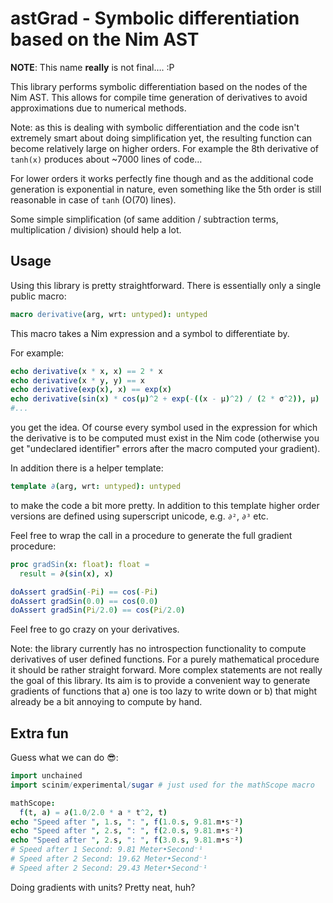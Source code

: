 * astGrad - Symbolic differentiation based on the Nim AST

*NOTE*: This name *really* is not final.... :P

This library performs symbolic differentiation based on the nodes of
the Nim AST. This allows for compile time generation of derivatives to
avoid approximations due to numerical methods.

Note: as this is dealing with symbolic differentiation and the code
isn't extremely smart about doing simplification yet, the resulting
function can become relatively large on higher orders.
For example the 8th derivative of =tanh(x)= produces about ~7000 lines
of code...

For lower orders it works perfectly fine though and as the additional
code generation is exponential in nature, even something like the 5th
order is still reasonable in case of =tanh= (O(70) lines).

Some simple simplification (of same addition / subtraction terms,
multiplication / division) should help a lot.

** Usage

Using this library is pretty straightforward. There is essentially
only a single public macro:
#+begin_src nim
macro derivative(arg, wrt: untyped): untyped
#+end_src

This macro takes a Nim expression and a symbol to differentiate by.

For example:
#+begin_src nim
echo derivative(x * x, x) == 2 * x
echo derivative(x * y, y) == x
echo derivative(exp(x), x) == exp(x)
echo derivative(sin(x) * cos(μ)^2 + exp(-((x - μ)^2) / (2 * σ^2)), μ)
#...
#+end_src
you get the idea.
Of course every symbol used in the expression for which the derivative
is to be computed must exist in the Nim code (otherwise you get
"undeclared identifier" errors after the macro computed your gradient).

In addition there is a helper template:
#+begin_src nim
template ∂(arg, wrt: untyped): untyped
#+end_src
to make the code a bit more pretty. In addition to this template
higher order versions are defined using superscript unicode,
e.g. =∂²=, =∂³= etc.

Feel free to wrap the call in a procedure to generate the full
gradient procedure:
#+begin_src nim
proc gradSin(x: float): float =
  result = ∂(sin(x), x)

doAssert gradSin(-Pi) == cos(-Pi)
doAssert gradSin(0.0) == cos(0.0)
doAssert gradSin(Pi/2.0) == cos(Pi/2.0)
#+end_src

Feel free to go crazy on your derivatives.

Note: the library currently has no introspection functionality to
compute derivatives of user defined functions. For a purely
mathematical procedure it should be rather straight forward. More
complex statements are not really the goal of this library. Its aim is
to provide a convenient way to generate gradients of functions that a)
one is too lazy to write down or b) that might already be a bit
annoying to compute by hand.

** Extra fun

Guess what we can do 😎:

#+begin_src nim
import unchained
import scinim/experimental/sugar # just used for the mathScope macro

mathScope:
  f(t, a) = ∂(1.0/2.0 * a * t^2, t)
echo "Speed after ", 1.s, ": ", f(1.0.s, 9.81.m•s⁻²)
echo "Speed after ", 2.s, ": ", f(2.0.s, 9.81.m•s⁻²)
echo "Speed after ", 2.s, ": ", f(3.0.s, 9.81.m•s⁻²)
# Speed after 1 Second: 9.81 Meter•Second⁻¹
# Speed after 2 Second: 19.62 Meter•Second⁻¹
# Speed after 2 Second: 29.43 Meter•Second⁻¹
#+end_src

Doing gradients with units? Pretty neat, huh?

